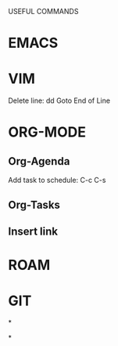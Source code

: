 USEFUL  COMMANDS

* EMACS

* VIM
Delete line: dd
Goto End of Line

* ORG-MODE
** Org-Agenda
Add task to schedule: C-c C-s

** Org-Tasks

** Insert link


* ROAM

* GIT

*

*
